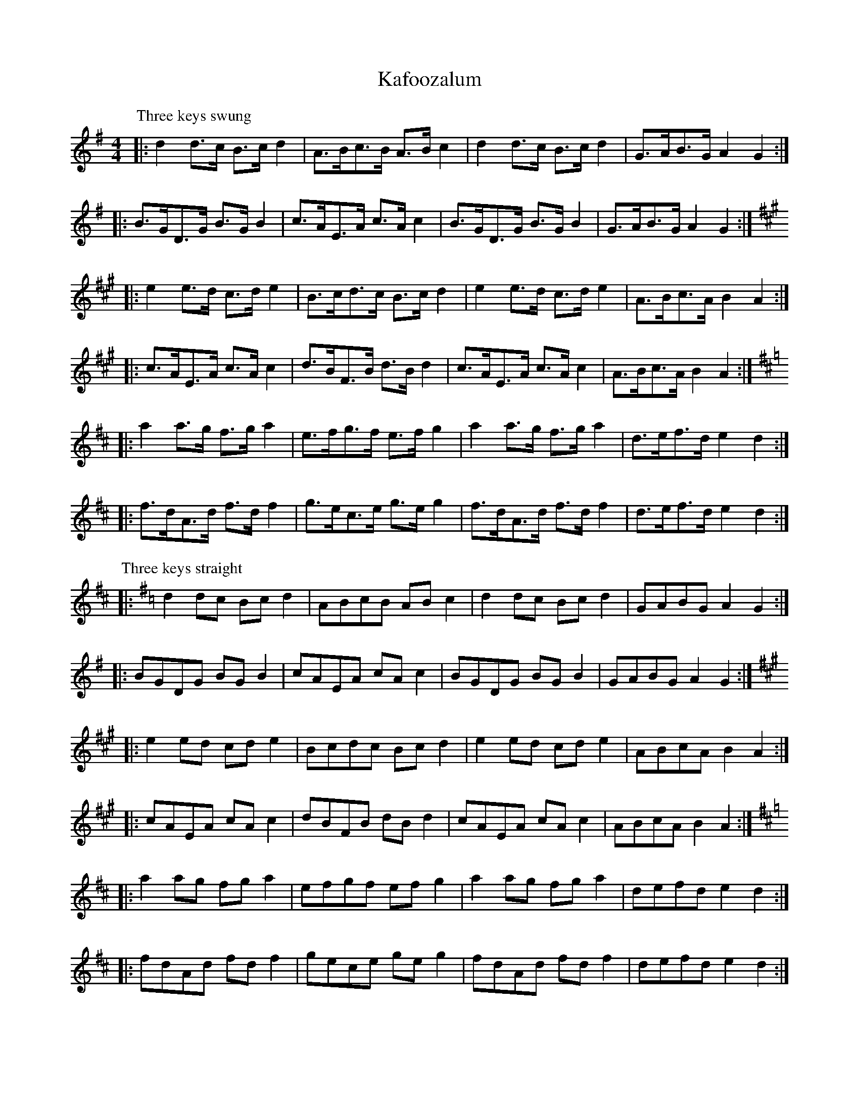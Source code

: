 X: 3
T: Kafoozalum
Z: ceolachan
S: https://thesession.org/tunes/8204#setting19389
R: barndance
M: 4/4
L: 1/8
K: Dmaj
P: Three keys swung
K: GMaj
|: d2 d>c B>c d2 | A>Bc>B A>B c2 |\
d2 d>c B>c d2 | G>AB>G A2 G2 :|
|: B>GD>G B>G B2 | c>AE>A c>A c2 |\
B>GD>G B>G B2 | G>AB>G A2 G2 :|
K: AMaj
|: e2 e>d c>d e2 | B>cd>c B>c d2 |\
e2 e>d c>d e2 | A>Bc>A B2 A2 :|
|: c>AE>A c>A c2 | d>BF>B d>B d2 |\
c>AE>A c>A c2 | A>Bc>A B2 A2 :|
K: DMaj
|: a2 a>g f>g a2 | e>fg>f e>f g2 |\
a2 a>g f>g a2 | d>ef>d e2 d2 :|
|: f>dA>d f>d f2 | g>ec>e g>e g2 |\
f>dA>d f>d f2 | d>ef>d e2 d2 :|
P: Three keys straight
K: GMaj
|: d2 dc Bc d2 | ABcB AB c2 |\
d2 dc Bc d2 | GABG A2 G2 :|
|: BGDG BG B2 | cAEA cA c2 |\
BGDG BG B2 | GABG A2 G2 :|
K: AMaj
|: e2 ed cd e2 | Bcdc Bc d2 |\
e2 ed cd e2 | ABcA B2 A2 :|
|: cAEA cA c2 | dBFB dB d2 |\
cAEA cA c2 | ABcA B2 A2 :|
K: DMaj
|: a2 ag fg a2 | efgf ef g2 |\
a2 ag fg a2 | defd e2 d2 :|
|: fdAd fd f2 | gece ge g2 |\
fdAd fd f2 | defd e2 d2 :|
